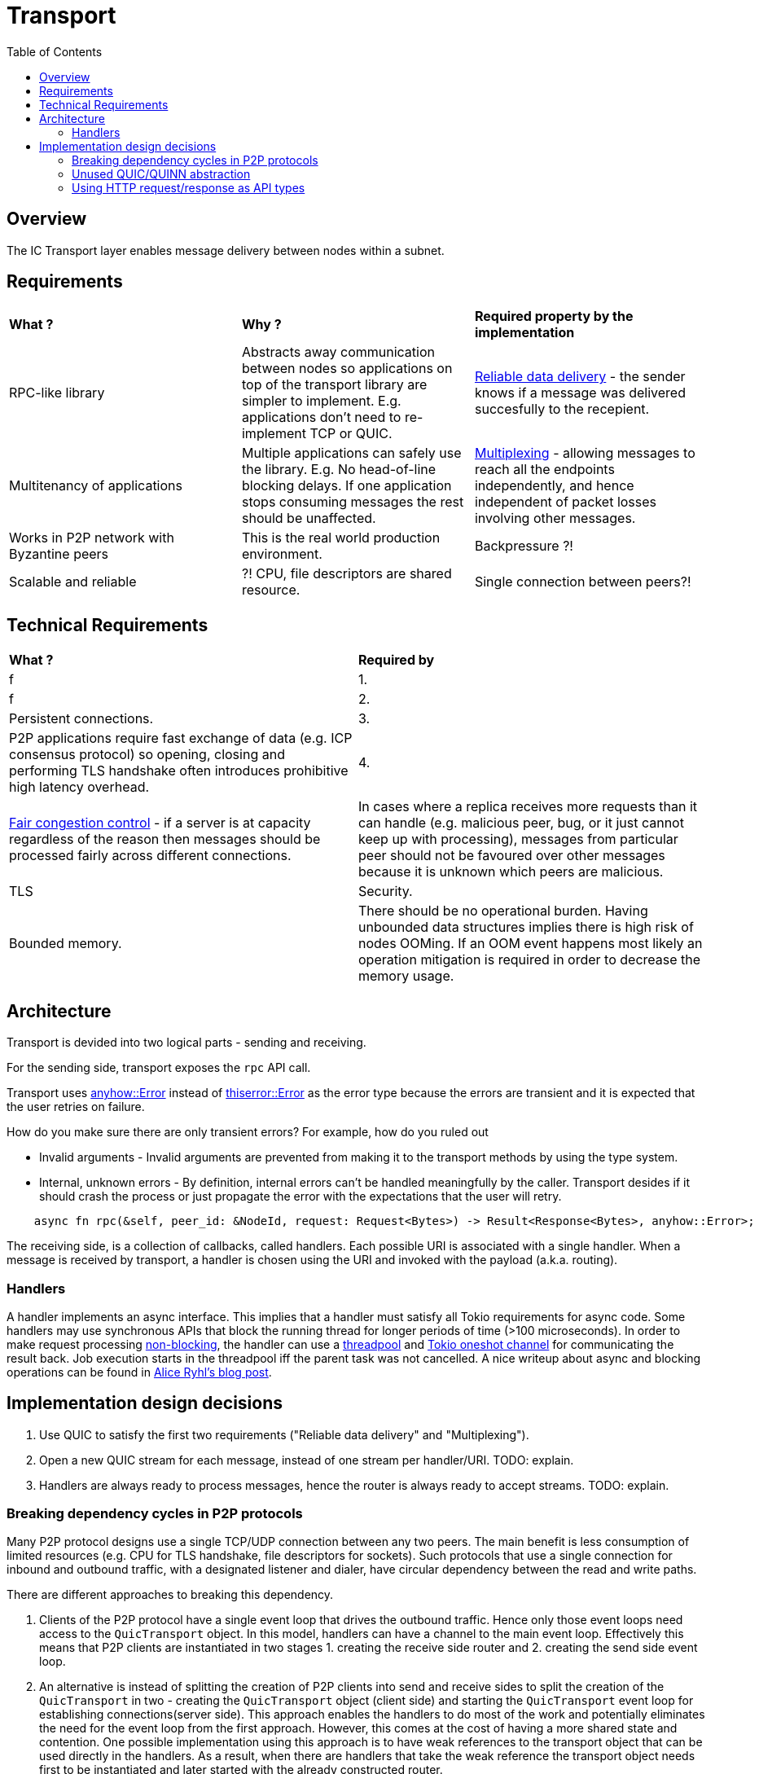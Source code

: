 
= Transport = 
:toc:

== Overview ==

The IC Transport layer enables message delivery between nodes within a subnet.

== Requirements ==

[cols="3,3,3"]
|===
| **What ?**
| **Why ?**
| **Required property by the implementation**

| RPC-like library
| Abstracts away communication between nodes so applications on top of the transport library are simpler to implement. E.g. applications don't need to re-implement TCP or QUIC.
| https://en.wikipedia.org/wiki/Reliability_(computer_networking)[Reliable data delivery] - the sender knows if a message was delivered succesfully to the recepient.

| Multitenancy of applications
| Multiple applications can safely use the library. E.g. No head-of-line blocking delays. If one application stops consuming messages the rest should be unaffected.
| https://en.wikipedia.org/wiki/Multiplexing[Multiplexing] - allowing messages to reach all the endpoints independently, and hence independent of packet losses involving other messages.

| Works in P2P network with Byzantine peers
| This is the real world production environment. 
| Backpressure ?!

| Scalable and reliable
| ?! CPU, file descriptors are shared resource.
| Single connection between peers?!

|===

== Technical Requirements ==

[cols="1,1"]
|===
| **What ?**
| **Required by**

| f 
| 1.

| f
| 2.

| Persistent connections.
| 3.

| P2P applications require fast exchange of data (e.g. ICP consensus protocol) so opening, closing and performing TLS handshake often introduces prohibitive high latency overhead.
| 4.

| https://en.wikipedia.org/wiki/Network_congestion#Congestion_control[Fair congestion control] - if a server is at capacity regardless of the reason then messages should be processed fairly across different connections.
| In cases where a replica receives more requests than it can handle (e.g. malicious peer, bug, or it just cannot keep up with processing), messages from particular peer should not be favoured over other messages because it is unknown which peers are malicious.

| TLS
| Security.


| Bounded memory.
| There should be no operational burden. Having unbounded data structures implies there is high risk of nodes OOMing. If an OOM event happens most likely an operation mitigation is required in order to decrease the memory usage.


|===


== Architecture ==

Transport is devided into two logical parts - sending and receiving.

For the sending side, transport exposes the `+rpc+` API call. 

Transport uses https://docs.rs/anyhow/latest/anyhow/struct.Error.html[anyhow::Error] instead of https://docs.rs/thiserror/latest/thiserror/derive.Error.html[thiserror::Error] as the error type 
because the errors are transient and it is expected that the user retries on failure.

How do you make sure there are only transient errors? For example, how do you ruled out

* Invalid arguments - Invalid arguments are prevented from making it to the transport methods by using the type system.
* Internal, unknown errors - By definition, internal errors can't be handled meaningfully by the caller. Transport desides if it should crash the process or just propagate the error with the expectations that the user will retry.

[source, rust]
----
    async fn rpc(&self, peer_id: &NodeId, request: Request<Bytes>) -> Result<Response<Bytes>, anyhow::Error>;
----

The receiving side, is a collection of callbacks, called handlers. Each possible URI is associated with a single handler. 
When a message is received by transport, a handler is chosen using the URI and invoked with the payload (a.k.a. routing).

=== Handlers ===

A handler implements an async interface. This implies that a handler must satisfy all Tokio requirements for async code.
Some handlers may use synchronous APIs that block the running thread for longer periods of time (>100 microseconds). 
In order to make request processing https://docs.rs/tokio/latest/tokio/task/index.html[non-blocking], the handler can use a https://docs.rs/threadpool/latest/threadpool/[threadpool] and https://docs.rs/tokio/latest/tokio/sync/oneshot/index.html[Tokio oneshot channel] for communicating the result back.
Job execution starts in the threadpool iff the parent task was not cancelled.
A nice writeup about async and blocking operations can be found in https://ryhl.io/blog/async-what-is-blocking/[Alice Ryhl's blog post].

== Implementation design decisions ==

1. Use QUIC to satisfy the first two requirements ("Reliable data delivery" and "Multiplexing").
2. Open a new QUIC stream for each message, instead of one stream per handler/URI. TODO: explain.
3. Handlers are always ready to process messages, hence the router is always ready to accept streams. TODO: explain.

=== Breaking dependency cycles in P2P protocols ===

Many P2P protocol designs use a single TCP/UDP connection between any two peers. The main benefit is less consumption of limited resources (e.g. CPU for TLS handshake, file descriptors for sockets).
Such protocols that use a single connection for inbound and outbound traffic, with a designated listener and dialer, have circular dependency between the read and write paths.

There are different approaches to breaking this dependency.

1. Clients of the P2P protocol have a single event loop that drives the outbound traffic. Hence only those event loops need access to the `+QuicTransport+` object. 
In this model, handlers can have a channel to the main event loop. Effectively this means that P2P clients are instantiated in two stages 1. creating the receive side router and 2. creating the send side event loop.

2. An alternative is instead of splitting the creation of P2P clients into send and receive sides to split the creation of the `+QuicTransport+` in two - 
creating the `+QuicTransport+` object (client side) and starting the `+QuicTransport+` event loop for establishing connections(server side). 
This approach enables the handlers to do most of the work and potentially eliminates the need for the event loop from the first approach. However, this comes at the cost of having a more shared state and contention. 
One possible implementation using this approach is to have weak references to the transport object that can be used directly in the handlers. 
As a result, when there are handlers that take the weak reference the transport object needs first to be instantiated and later started with the already constructed router.

3. Another alternative is to allow the `+QuicTransport+` to update the routes dynamically. In this case, once a connection is established it is unnatural to change the available routes from a client PoV.

=== Unused QUIC/QUINN abstraction ===

* `+QuicTransport+` doesn't send nor receive datagrams because they are not reliably delivered.
* `+QuicTransport+` doesn't use uni-directional streams. One possible situation where uni-directional
stream may make sense if a handler is infallible. Since each route and the corresponding handler is given by a client,
if a route is missing it should not be considered a failure in transport.
For comparison, https://grpc.io/docs/what-is-grpc/core-concepts/#rpc-life-cycle[all `+gRPC+` methods contain a response from the application receive side].
In addition, no +gRPC+ implementation will return https://grpc.github.io/grpc/core/md_doc_statuscodes.html[`+NOT_FOUND+`],
which is the most appropriate return code if a route is missing.

=== Using HTTP request/response as API types ===

gRPC implementations use Interface Definition Language (IDL) for describing both the service interface and the structure of the payload messages.
Since the QUIC transport is a lightweight library, no IDL is used. 

The QUIC transport library directly exposes the HTTP request and response to the client instead of introducing a custom type that wraps the payload.
There are two main reasons for this design decision:
* Reuse the HTTP request and response types to keep the code compact. This also eliminates the need to implement https://docs.rs/axum/latest/axum/index.html#extractors[extractors].
* Existing HTTP client-server can be transitioned more easily to the QUIC transport. For example, the server router can be completely reused; request building and response handling on the client stay unchanged.
